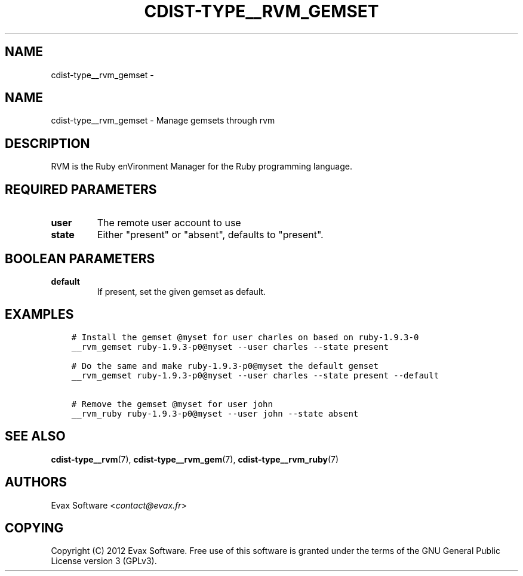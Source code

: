 .\" Man page generated from reStructuredText.
.
.TH "CDIST-TYPE__RVM_GEMSET" "7" "Aug 25, 2017" "4.6.0" "cdist"
.SH NAME
cdist-type__rvm_gemset \- 
.
.nr rst2man-indent-level 0
.
.de1 rstReportMargin
\\$1 \\n[an-margin]
level \\n[rst2man-indent-level]
level margin: \\n[rst2man-indent\\n[rst2man-indent-level]]
-
\\n[rst2man-indent0]
\\n[rst2man-indent1]
\\n[rst2man-indent2]
..
.de1 INDENT
.\" .rstReportMargin pre:
. RS \\$1
. nr rst2man-indent\\n[rst2man-indent-level] \\n[an-margin]
. nr rst2man-indent-level +1
.\" .rstReportMargin post:
..
.de UNINDENT
. RE
.\" indent \\n[an-margin]
.\" old: \\n[rst2man-indent\\n[rst2man-indent-level]]
.nr rst2man-indent-level -1
.\" new: \\n[rst2man-indent\\n[rst2man-indent-level]]
.in \\n[rst2man-indent\\n[rst2man-indent-level]]u
..
.SH NAME
.sp
cdist\-type__rvm_gemset \- Manage gemsets through rvm
.SH DESCRIPTION
.sp
RVM is the Ruby enVironment Manager for the Ruby programming language.
.SH REQUIRED PARAMETERS
.INDENT 0.0
.TP
.B user
The remote user account to use
.TP
.B state
Either "present" or "absent", defaults to "present".
.UNINDENT
.SH BOOLEAN PARAMETERS
.INDENT 0.0
.TP
.B default
If present, set the given gemset as default.
.UNINDENT
.SH EXAMPLES
.INDENT 0.0
.INDENT 3.5
.sp
.nf
.ft C
# Install the gemset @myset for user charles on based on ruby\-1.9.3\-0
__rvm_gemset ruby\-1.9.3\-p0@myset \-\-user charles \-\-state present

# Do the same and make ruby\-1.9.3\-p0@myset the default gemset
__rvm_gemset ruby\-1.9.3\-p0@myset \-\-user charles \-\-state present \-\-default

# Remove the gemset @myset for user john
__rvm_ruby ruby\-1.9.3\-p0@myset \-\-user john \-\-state absent
.ft P
.fi
.UNINDENT
.UNINDENT
.SH SEE ALSO
.sp
\fBcdist\-type__rvm\fP(7), \fBcdist\-type__rvm_gem\fP(7),
\fBcdist\-type__rvm_ruby\fP(7)
.SH AUTHORS
.sp
Evax Software <\fI\%contact@evax.fr\fP>
.SH COPYING
.sp
Copyright (C) 2012 Evax Software. Free use of this software is granted under
the terms of the GNU General Public License version 3 (GPLv3).
.\" Generated by docutils manpage writer.
.

